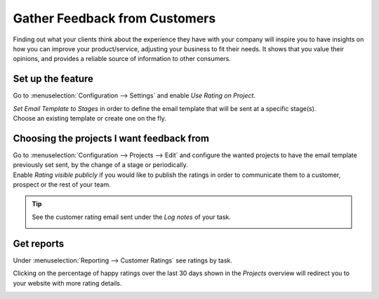 ==============================
Gather Feedback from Customers
==============================

Finding out what your clients think about the experience they have with your company will inspire
you to have insights on how you can improve your product/service, adjusting your business to fit
their needs. It shows that you value their opinions, and provides a reliable source of information
to other consumers.

Set up the feature
==================

Go to :menuselection:`Configuration --> Settings` and enable *Use Rating on Project*.

.. image:: media/rating_project.png
   :align: center
   :alt: Enable the feature on settings in Odoo Project

| *Set Email Template to Stages* in order to define the email template that will be sent at a
  specific stage(s).
| Choose an existing template or create one on the fly.

.. image:: media/rating_template.png
   :align: center
   :alt: Click on set email template and choose one in Odoo Project

Choosing the projects I want feedback from
==========================================

| Go to :menuselection:`Configuration --> Projects --> Edit` and configure the wanted projects to
  have the email template previously set sent, by the change of a stage or periodically.
| Enable *Rating visible publicly* if you would like to publish the ratings in order to communicate
  them to a customer, prospect or the rest of your team.

.. image:: media/customer_rating.png
   :align: center
   :height: 370
   :alt: View of a project's form to choose the customer rating in Odoo Project

.. tip::
   See the customer rating email sent under the *Log notes* of your task.

   .. image:: media/rating_chatter.png
      :align: center
      :alt: View of the chatter and the rating email sent to the customer in Odoo Project

Get reports
===========

Under :menuselection:`Reporting --> Customer Ratings` see ratings by task.

.. image:: media/rating_report.png
   :align: center
   :alt: View fo the customer rating report in Odoo Project

Clicking on the percentage of happy ratings over the last 30 days shown in the *Projects* overview
will redirect you to your website with more rating details.

.. image:: media/percentage_happy.png
   :align: center
   :height: 300
   :alt: Project overview shows the percentage of happy ratings in Odoo Project


